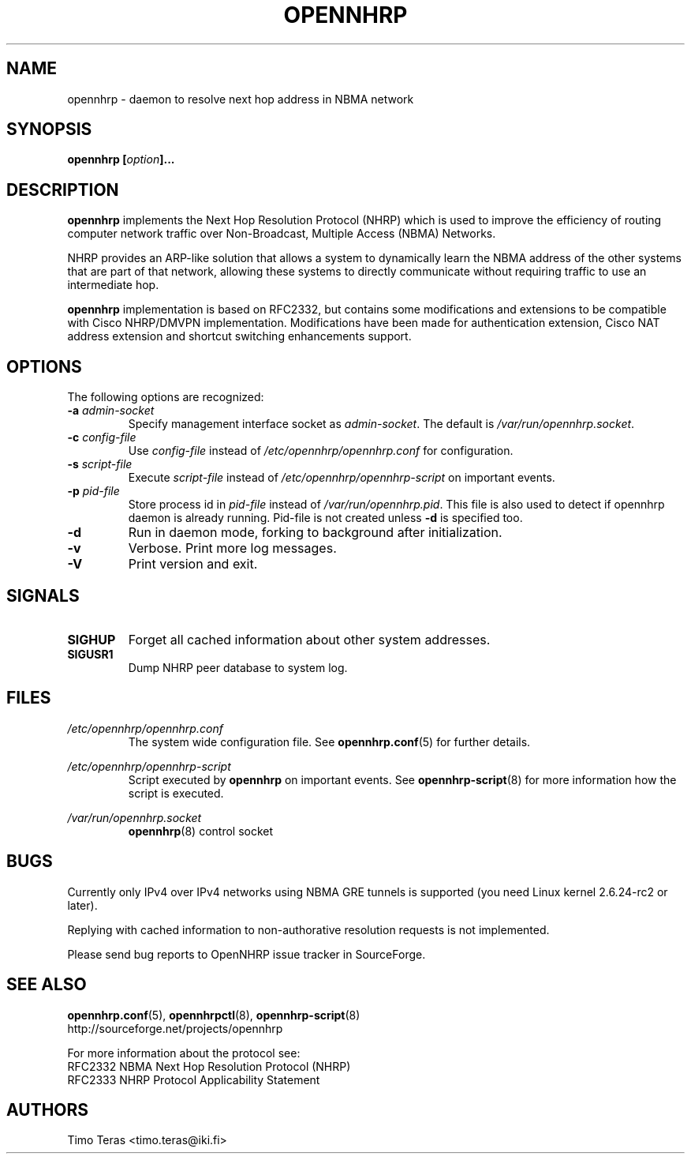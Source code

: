 .TH OPENNHRP 8 "16 November 2007" "" "OpenNHRP Documentation"

.SH NAME
opennhrp \- daemon to resolve next hop address in NBMA network

.SH SYNOPSIS
.BI "opennhrp [" "option" "]..."

.SH DESCRIPTION
.B opennhrp
implements the Next Hop Resolution Protocol (NHRP) which is used to
improve the efficiency of routing computer network traffic over
Non-Broadcast, Multiple Access (NBMA) Networks.
.PP
NHRP provides an ARP-like solution that allows a system to dynamically
learn the NBMA address of the other systems that are part of that network,
allowing these systems to directly communicate without requiring traffic
to use an intermediate hop.
.PP
.B opennhrp
implementation is based on RFC2332, but contains some modifications and
extensions to be compatible with Cisco NHRP/DMVPN implementation.
Modifications have been made for authentication extension, Cisco NAT
address extension and shortcut switching enhancements support.

.SH OPTIONS
The following options are recognized:

.IP "\fB\-a \fIadmin\-socket"
Specify management interface socket as
.IR admin\-socket .
The default is
.IR /var/run/opennhrp.socket .

.IP "\fB\-c \fIconfig\-file"
Use
.I config\-file
instead of
.I /etc/opennhrp/opennhrp.conf
for configuration.

.IP "\fB\-s \fIscript\-file"
Execute
.I script\-file
instead of
.I /etc/opennhrp/opennhrp\-script
on important events.

.IP "\fB\-p \fIpid\-file"
Store process id in
.I pid\-file
instead of
.IR /var/run/opennhrp.pid .
This file is also used to detect if opennhrp daemon is already running.
Pid-file is not created unless
.B -d
is specified too.

.IP "\fB-d"
Run in daemon mode, forking to background after initialization.

.IP "\fB-v"
Verbose. Print more log messages.

.IP "\fB-V"
Print version and exit.

.SH SIGNALS
.IP \fBSIGHUP
Forget all cached information about other system addresses.
.IP \fBSIGUSR1
Dump NHRP peer database to system log.

.SH FILES
.I /etc/opennhrp/opennhrp.conf
.RS
The system wide configuration file. See
.BR opennhrp.conf (5)
for further details.
.RE

.I /etc/opennhrp/opennhrp\-script
.RS
Script executed by
.B opennhrp
on important events. See
.BR opennhrp\-script (8)
for more information how the script is executed.
.RE

.I /var/run/opennhrp.socket
.RS
.BR opennhrp "(8) control socket"
.RE

.SH BUGS
Currently only IPv4 over IPv4 networks using NBMA GRE tunnels is
supported (you need Linux kernel 2.6.24-rc2 or later).
.PP
Replying with cached information to non-authorative resolution
requests is not implemented.
.PP
Please send bug reports to OpenNHRP issue tracker in SourceForge.

.SH "SEE ALSO"
.BR opennhrp.conf (5),
.BR opennhrpctl (8),
.BR opennhrp\-script (8)
.br
http://sourceforge.net/projects/opennhrp
.PP
For more information about the protocol see:
.br
RFC2332 NBMA Next Hop Resolution Protocol (NHRP)
.br
RFC2333 NHRP Protocol Applicability Statement

.SH AUTHORS
Timo Teras <timo.teras@iki.fi>
